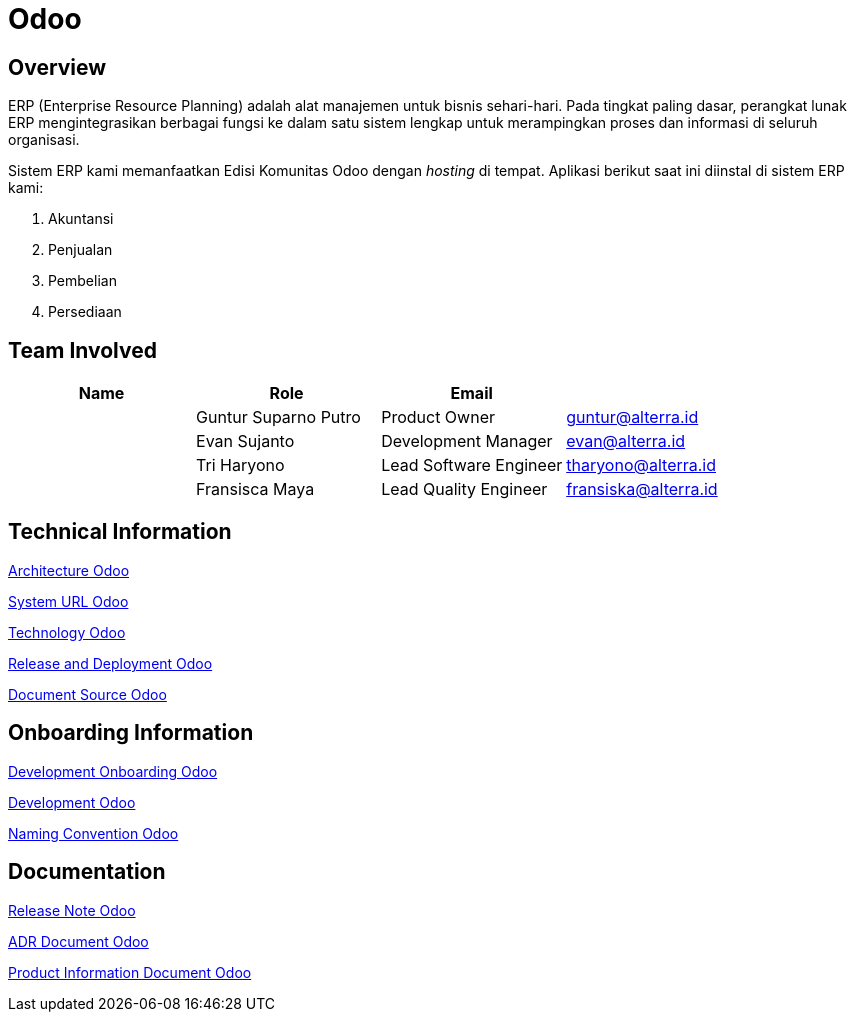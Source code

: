 = Odoo
:keywords: sti, erp,odoo,griffin

== Overview

ERP (Enterprise Resource Planning) adalah alat manajemen untuk bisnis sehari-hari.
Pada tingkat paling dasar, perangkat lunak ERP mengintegrasikan berbagai fungsi ke dalam satu sistem lengkap untuk merampingkan proses dan informasi di seluruh organisasi.

Sistem ERP kami memanfaatkan Edisi Komunitas Odoo dengan _hosting_ di tempat.
Aplikasi berikut saat ini diinstal di sistem ERP kami:

. Akuntansi
. Penjualan
. Pembelian
. Persediaan

== Team Involved

|===
| *Name* | *Role* | *Email* |

|
| Guntur Suparno Putro
| Product Owner
| guntur@alterra.id

|
| Evan Sujanto
| Development Manager
| evan@alterra.id

|
| Tri Haryono
| Lead Software Engineer
| tharyono@alterra.id

|
| Fransisca Maya
| Lead Quality Engineer
| fransiska@alterra.id
|===

== Technical Information

<<docs/architecture-odoo.adoc#, Architecture Odoo>>

<<docs/url-odoo.adoc#, System URL Odoo>>

<<docs/technology-odoo.adoc#, Technology Odoo>>

<<docs/release-deploy-odoo.adoc#, Release and Deployment Odoo>>

<<docs/document-source-odoo.adoc#, Document Source Odoo>>

== Onboarding Information

<<docs/dev-onboarding-odoo.adoc#, Development Onboarding Odoo>>

<<docs/development-odoo.adoc#, Development Odoo>>

<<docs/naming-convention-odoo.adoc#, Naming Convention Odoo>>

== Documentation

https://github.com/sepulsa/erp-odoo/releases[Release Note Odoo]

<<docs/adr-doc-odoo.adoc#, ADR Document Odoo>>

<<docs/product-information-odoo.adoc#, Product Information Document Odoo>>
